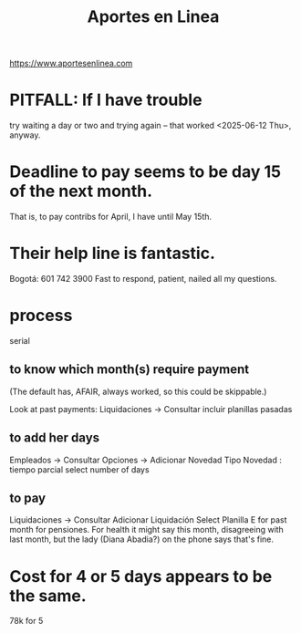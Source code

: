 :PROPERTIES:
:ID:       dedc3504-f8df-4899-adc9-c166ad70f2a8
:END:
#+title: Aportes en Linea
https://www.aportesenlinea.com
* PITFALL: If I have trouble
  try waiting a day or two and trying again --
  that worked <2025-06-12 Thu>, anyway.
* Deadline to pay seems to be day 15 of the next month.
  That is, to pay contribs for April,
  I have until May 15th.
* Their help line is fantastic.
  Bogotá: 601 742 3900
  Fast to respond, patient, nailed all my questions.
* process
  serial
** to know which month(s) require payment
  (The default has, AFAIR, always worked,
  so this could be skippable.)

  Look at past payments:
    Liquidaciones -> Consultar
    incluir planillas pasadas
** to add her days
  Empleados -> Consultar
  Opciones -> Adicionar Novedad
  Tipo Novedad : tiempo parcial
  select number of days
** to pay
  Liquidaciones -> Consultar
  Adicionar Liquidación
  Select Planilla E
    for past month for pensiones.
  For health it might say this month,
  disagreeing with last month,
  but the lady (Diana Abadia?)
  on the phone says that's fine.
* Cost for 4 or 5 days appears to be the same.
  78k for 5
